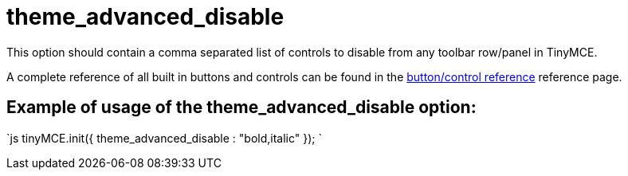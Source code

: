 :rootDir: ./../../
:partialsDir: {rootDir}partials/
= theme_advanced_disable

This option should contain a comma separated list of controls to disable from any toolbar row/panel in TinyMCE.

A complete reference of all built in buttons and controls can be found in the xref:reference/buttons.adoc[button/control reference] reference page.

[[example-of-usage-of-the-theme_advanced_disable-option]]
== Example of usage of the theme_advanced_disable option:
anchor:exampleofusageofthetheme_advanced_disableoption[historical anchor]

`js
tinyMCE.init({
  theme_advanced_disable : "bold,italic"
});
`
